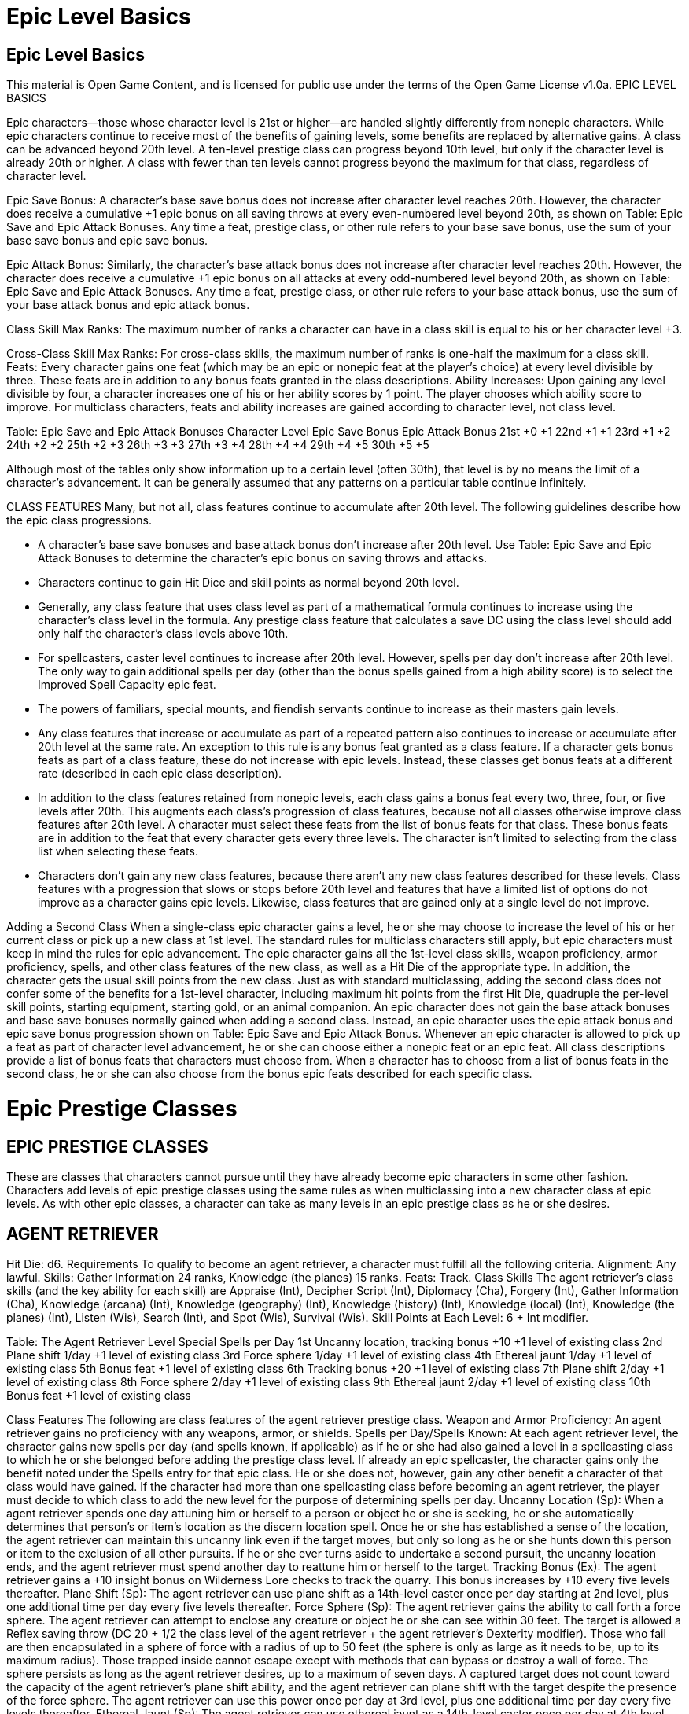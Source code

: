 Epic Level Basics
=================

Epic Level Basics
-----------------

This material is Open Game Content, and is licensed for public use under the terms of the Open Game License v1.0a.
EPIC LEVEL BASICS

Epic characters—those whose character level is 21st or higher—are handled slightly differently from nonepic characters. While epic characters continue to receive most of the benefits of gaining levels, some benefits are replaced by alternative gains. A class can be advanced beyond 20th level.  A ten-level prestige class can progress beyond 10th level, but only if the character level is already 20th or higher.  A class with fewer than ten levels cannot progress beyond the maximum for that class, regardless of character level.

Epic Save Bonus: A character’s base save bonus does not increase after character level reaches 20th. However, the character does receive a cumulative +1 epic bonus on all saving throws at every even-numbered level beyond 20th, as shown on Table: Epic Save and Epic Attack Bonuses. Any time a feat, prestige class, or other rule refers to your base save bonus, use the sum of your base save bonus and epic save bonus.

Epic Attack Bonus: Similarly, the character’s base attack bonus does not increase after character level reaches 20th. However, the character does receive a cumulative +1 epic bonus on all attacks at every odd-numbered level beyond 20th, as shown on Table: Epic Save and Epic Attack Bonuses. Any time a feat, prestige class, or other rule refers to your base attack bonus, use the sum of your base attack bonus and epic attack bonus.

Class Skill Max Ranks: The maximum number of ranks a character can have in a class skill is equal to his or her character level +3. 

Cross-Class Skill Max Ranks: For cross-class skills, the maximum number of ranks is one-half the maximum for a class skill. 
Feats: Every character gains one feat (which may be an epic or nonepic feat at the player’s choice) at every level divisible by three. These feats are in addition to any bonus feats granted in the class descriptions. 
Ability Increases: Upon gaining any level divisible by four, a character increases one of his or her ability scores by 1 point. The player chooses which ability score to improve. For multiclass characters, feats and ability increases are gained according to character level, not class level. 

Table: Epic Save and Epic Attack Bonuses 
Character Level
Epic Save Bonus
Epic Attack Bonus
21st
+0
+1
22nd
+1
+1
23rd
+1
+2
24th
+2
+2
25th
+2
+3
26th
+3
+3
27th
+3
+4
28th
+4
+4
29th
+4
+5
30th
+5
+5

Although most of the tables only show information up to a certain level (often 30th), that level is by no means the limit of a character’s advancement. It can be generally assumed that any patterns on a particular table continue infinitely.

CLASS FEATURES 
Many, but not all, class features continue to accumulate after 20th level. The following guidelines describe how the epic class progressions. 

• A character’s base save bonuses and base attack bonus don’t increase after 20th level. Use Table: Epic Save and Epic Attack Bonuses to determine the character’s epic bonus on saving throws and attacks. 
• Characters continue to gain Hit Dice and skill points as normal beyond 20th level.
• Generally, any class feature that uses class level as part of a mathematical formula continues to increase using the character’s class level in the formula.  Any prestige class feature that calculates a save DC using the class level should add only half the character’s class levels above 10th. 
• For spellcasters, caster level continues to increase after 20th level. However, spells per day don’t increase after 20th level. The only way to gain additional spells per day (other than the bonus spells gained from a high ability score) is to select the Improved Spell Capacity epic feat.
• The powers of familiars, special mounts, and fiendish servants continue to increase as their masters gain levels. 
• Any class features that increase or accumulate as part of a repeated pattern also continues to increase or accumulate after 20th level at the same rate.  An exception to this rule is any bonus feat granted as a class feature. If a character gets bonus feats as part of a class feature, these do not increase with epic levels. Instead, these classes get bonus feats at a different rate (described in each epic class description). 
• In addition to the class features retained from nonepic levels, each class gains a bonus feat every two, three, four, or five levels after 20th. This augments each class’s progression of class features, because not all classes otherwise improve class features after 20th level. A character must select these feats from the list of bonus feats for that class. These bonus feats are in addition to the feat that every character gets every three levels. The character isn’t limited to selecting from the class list when selecting these feats. 
• Characters don’t gain any new class features, because there aren’t any new class features described for these levels. Class features with a progression that slows or stops before 20th level and features that have a limited list of options do not improve as a character gains epic levels. Likewise, class features that are gained only at a single level do not improve. 

Adding a Second Class 
When a single-class epic character gains a level, he or she may choose to increase the level of his or her current class or pick up a new class at 1st level. The standard rules for multiclass characters still apply, but epic characters must keep in mind the rules for epic advancement. The epic character gains all the 1st-level class skills, weapon proficiency, armor proficiency, spells, and other class features of the new class, as well as a Hit Die of the appropriate type. In addition, the character gets the usual skill points from the new class. Just as with standard multiclassing, adding the second class does not confer some of the benefits for a 1st-level character, including maximum hit points from the first Hit Die, quadruple the per-level skill points, starting equipment, starting gold, or an animal companion. An epic character does not gain the base attack bonuses and base save bonuses normally gained when adding a second class. Instead, an epic character uses the epic attack bonus and epic save bonus progression shown on Table: Epic Save and Epic Attack Bonus. Whenever an epic character is allowed to pick up a feat as part of character level advancement, he or she can choose either a nonepic feat or an epic feat. All class descriptions provide a list of bonus feats that characters must choose from. When a character has to choose from a list of bonus feats in the second class, he or she can also choose from the bonus epic feats described for each specific class. 


Epic Prestige Classes
=====================

EPIC PRESTIGE CLASSES 
---------------------

These are classes that characters cannot pursue until they have already become epic characters in some other fashion. Characters add levels of epic prestige classes using the same rules as when multiclassing into a new character class at epic levels. As with other epic classes, a character can take as many levels in an epic prestige class as he or she desires. 

AGENT RETRIEVER 
---------------

Hit Die: d6. 
Requirements
To qualify to become an agent retriever, a character must fulfill all the following criteria. 
Alignment: Any lawful. 
Skills: Gather Information 24 ranks, Knowledge (the planes) 15 ranks. 
Feats: Track. 
Class Skills
The agent retriever’s class skills (and the key ability for each skill) are Appraise (Int), Decipher Script (Int), Diplomacy (Cha), Forgery (Int), Gather Information (Cha), Knowledge (arcana) (Int), Knowledge (geography) (Int), Knowledge (history) (Int), Knowledge (local) (Int), Knowledge (the planes) (Int), Listen (Wis), Search (Int), and Spot (Wis), Survival (Wis).
Skill Points at Each Level: 6 + Int modifier. 

Table: The Agent Retriever 
Level
Special
Spells per Day 
1st
Uncanny location, tracking bonus +10
+1 level of existing class 
2nd
Plane shift 1/day 
+1 level of existing class 
3rd
Force sphere 1/day 
+1 level of existing class 
4th
Ethereal jaunt 1/day 
+1 level of existing class 
5th
Bonus feat
+1 level of existing class 
6th
Tracking bonus +20 
+1 level of existing class 
7th
Plane shift 2/day 
+1 level of existing class 
8th
Force sphere 2/day 
+1 level of existing class 
9th
Ethereal jaunt 2/day 
+1 level of existing class 
10th
Bonus feat
+1 level of existing class 

Class Features
The following are class features of the agent retriever prestige class. 
Weapon and Armor Proficiency: An agent retriever gains no proficiency with any weapons, armor, or shields. 
Spells per Day/Spells Known: At each agent retriever level, the character gains new spells per day (and spells known, if applicable) as if he or she had also gained a level in a spellcasting class to which he or she belonged before adding the prestige class level. If already an epic spellcaster, the character gains only the benefit noted under the Spells entry for that epic class. He or she does not, however, gain any other benefit a character of that class would have gained. If the character had more than one spellcasting class before becoming an agent retriever, the player must decide to which class to add the new level for the purpose of determining spells per day. 
Uncanny Location (Sp): When a agent retriever spends one day attuning him or herself to a person or object he or she is seeking, he or she automatically determines that person’s or item’s location as the discern location spell. Once he or she has established a sense of the location, the agent retriever can maintain this uncanny link even if the target moves, but only so long as he or she hunts down this person or item to the exclusion of all other pursuits. If he or she ever turns aside to undertake a second pursuit, the uncanny location ends, and the agent retriever must spend another day to reattune him or herself to the target. 
Tracking Bonus (Ex): The agent retriever gains a +10 insight bonus on Wilderness Lore checks to track the quarry. This bonus increases by +10 every five levels thereafter. 
Plane Shift (Sp): The agent retriever can use plane shift as a 14th-level caster once per day starting at 2nd level, plus one additional time per day every five levels thereafter. 
Force Sphere (Sp): The agent retriever gains the ability to call forth a force sphere. The agent retriever can attempt to enclose any creature or object he or she can see within 30 feet. The target is allowed a Reflex saving throw (DC 20 + 1/2 the class level of the agent retriever + the agent retriever’s Dexterity modifier). Those who fail are then encapsulated in a sphere of force with a radius of up to 50 feet (the sphere is only as large as it needs to be, up to its maximum radius). Those trapped inside cannot escape except with methods that can bypass or destroy a wall of force. The sphere persists as long as the agent retriever desires, up to a maximum of seven days. A captured target does not count toward the capacity of the agent retriever’s plane shift ability, and the agent retriever can plane shift with the target despite the presence of the force sphere. The agent retriever can use this power once per day at 3rd level, plus one additional time per day every five levels thereafter. 
Ethereal Jaunt (Sp): The agent retriever can use ethereal jaunt as a 14th-level caster once per day at 4th level, plus one additional time per day every five levels thereafter. 
Bonus Feats: The agent retriever gets a bonus feat at 5th level and an additional bonus feat every five levels thereafter. These bonus feats must be selected from the following list: Epic Endurance, Epic Prowess, Epic Speed, Epic Toughness, Epic Weapon Focus, Fast Healing, Improved Combat Casting, Improved Spell Capacity, Legendary Climber, Legendary Rider, Legendary Tracker, Perfect Health, Permanent Emanation, Spontaneous Spell, Storm of Throws, Swarm of Arrows, and Uncanny Accuracy. 

COSMIC DESCRYER
---------------

Hit Die: d4. 
Requirements
To qualify to become a cosmic descryer, a character must fulfill all the following criteria. 
Skills: Knowledge (the planes) 24 ranks. 
Feats: Spell Focus (Conjuration). 
Epic Feats: Energy Resistance. 
Spells: Ability to cast gate plus any planar ally or planar binding spell.
Special: Must have previously traveled to any other plane of existence. 
Class Skills
The cosmic descryer’s class skills (and the key ability for each skill) are Bluff (Cha), Concentration (Con), Craft (Int), Diplomacy (Cha), Knowledge (arcana) (Int), Knowledge (religion) (Int), Knowledge (the planes) (Int), Profession (Wis), Sense Motive (Wis), and Spellcraft (Int). 
Skill Points at Each Level: 2 + Int modifier. 

Table: The Cosmic Descryer 
Level
Special
Spells per Day 
1st
Superior planar summoning (+4 HD) 

2nd
Naturalization (1 plane)
+1 level of existing class 
3rd
Enduring gate (1 day) 

4th
Naturalization (2 planes)
+1 level of existing class 
5th
Bonus feat, superior planar summoning (+8 HD) 

6th
Naturalization (3 planes), enduring gate (2 days)
+1 level of existing class
7th
Cosmic connection 1/day 

8th
Naturalization (4 planes)
+1 level of existing class 
9th
Superior planar summoning (+12 HD), enduring gate (3 days) 

10th
Naturalization (5 planes), bonus feat
+1 level of existing class 

Class Features
The following are class features of the cosmic descryer prestige class. 
Weapon and Armor Proficiency: A cosmic descryer gains no proficiency with any weapons, armor, or shields. 
Spells per Day/Spells Known: At every other cosmic descryer level, the character gains new spells per day (and spells known, if applicable) as if he or she had also gained a level in a spellcasting class to which he or she belonged before adding the prestige class level. If already an epic spellcaster, the character gains only the benefit noted under the Spells entry for that epic class. He or she does not, however, gain any other benefit a character of that class would have gained. If the character had more than one spellcasting class before becoming a cosmic descryer, the player must decide to which class to add the new level for the purpose of determining spells per day. 
Superior Planar Summoning (Ex): Beginning at 1st level, the cosmic descryer can increase the power of any of the following spells—elemental swarm, gate, greater planar ally, greater planar binding, summon monster IX, or summon nature’s ally IX—to affect or summon outsiders of 4 Hit Dice higher than the spell’s normal limit or conjure creatures with 4 Hit Dice of advancement. Every four levels thereafter, the cosmic descryer can increase the number of extra Hit Dice by 4. 
Naturalization (Ex): Starting at 2nd level, the cosmic descryer develops a natural affinity for one plane that he or she has visited, becoming resistant to any spells and spell-like effects that would normally affect any creature not native to that plane. Every two levels thereafter, the cosmic descryer gains naturalization to one additional plane. 
Enduring Gate (Su): Starting at 3rd level, as a full-round action, the cosmic descryer can make any casting of the gate spell remain for a full day, rather than disappearing after 1 round per caster level. Every three levels thereafter, the cosmic descryer can increase the duration of gate by one additional day. 
Bonus Feat (Ex): The cosmic descryer gains a bonus feat at 5th level and an additional bonus feat every five levels thereafter. These bonus feats must be selected from the following list: Augmented Alchemy, Automatic Quicken Spell, Automatic Silent Spell, Automatic Still Spell, Combat Casting, Craft Epic Magic Arms and Armor, Craft Epic Rod, Craft Epic Staff, Craft Epic Wondrous Item, Efficient Item Creation, Enhance Spell, Epic Spell Focus, Epic Spell Penetration, Epic Spellcasting, Familiar Spell, Forge Epic Ring, Ignore Material Components, Improved Combat Casting, Improved Heighten Spell, Improved Metamagic, Improved Spell Capacity, Intensify Spell, Multispell, Permanent Emanation, Scribe Epic Scroll, Spell Focus, Spell Knowledge, Spell Mastery, Spell Opportunity, Spell Penetration, Spell Stowaway, Spontaneous Spell, Tenacious Magic. 
Cosmic Connection (Su): At 7th level, the cosmic descryer may join with the massive energy of the multiverse once per day, plus one additional time per day every five levels thereafter. The cosmic descryer can remain connected for a number of minutes equal to his or her class level. While connected, the character is immune to critical hits, is a native on any plane he or she visits, and can use dimension door at will as a 20th-level caster. The cosmic descryer can draw off excess energy from the multiverse itself to increase his or her effective caster level or enhance any attack roll, saving throw, skill check, or ability check. Drawing off excess energy from the multiverse is dangerous, and it deals the cosmic descryer 5 points of damage for each +1 bonus applied to a single roll or +1 caster level on a single spell.

DIVINE EMISSARY 
---------------

Hit Die: d10. 
Requirements
To become a divine emissary, the character must fulfill all the following criteria. 
Base Attack Bonus: +23. 
Feats: Weapon Focus (deity’s favored weapon). 
Epic Feat: Great Smiting. 
Skills: Knowledge (religion) 10 ranks. 
Special: Must have a patron deity. Furthermore, the potential divine emissary must complete some quest that furthers his or her deity’s goals so much that it impresses the deity.
Class Skills
The divine emissary’s class skills (and the key ability for each) are: Concentration (Con), Craft (Int), Diplomacy (Cha), Disguise (Cha), Gather Information (Cha), Heal (Wis), Intimidate (Cha), Knowledge (religion) (Int), Profession (Wis), Search (Int), Sense Motive (Wis), Spellcraft (Int), Spot (Wis), and Use Magic Device (Cha). 
Skill Points at Each Level: 4 + Int modifier. 
 
Table : The Divine Emissary 
Level
Special 
1st
Divine inspiration 1/day, granted domain 
2nd
Extra smite 2/day 
3rd
Greater planar ally 1/day
4th
Divine inspiration 2/day 
5th
Extra smite 3/day 
6th
Bonus feat 
7th
Divine inspiration 3/day 
8th
Extra smite 4/day 
9th
Divine hand 1/day 
10th
Divine inspiration 4/day 

Class Features
All the following are features of the divine emissary prestige class. 
Spells per Day/Spells Known: At each divine emissary level, the character gains new spells per day (and spells known, if applicable) as if he or she had also gained a level in a spellcasting class to which he or she belonged before adding the prestige class level. If already an epic spell-caster, the character gains only the benefit noted under the Spells entry for that epic class. He or she does not, however, gain any other benefit a character of that class would have gained. If the character had more than one spellcasting class before becoming a divine emissary, the player must decide to which class to add the new level for the purpose of determining spells per day. 
Special Mount: If he or she has one, the divine emissary’s special mount continues to increase in power. Every five levels after 1st, the special mount gains +2 bonus Hit Dice, its natural armor increases by +2, its Strength adjustment increases by +1, and its Intelligence increases by +1. The mount’s spell resistance equals the divine emissary’s class level + the class level that provided the special mount + 5. 
Granted Domain (Ex): A divine emissary gains access to one of his or her deity’s domains, as well as the granted power of that domain. The extra domain expands a paladin’s selection of spells, but he or she does not gain the ability to cast higher-level spells than he or she otherwise could. Clerics gain an additional domain but otherwise use the rules for preparing spells from their domains normally. 
Divine Inspiration (Sp): A divine emissary gains a +2 luck bonus on his or her attack and damage rolls for 10 rounds, once per day at 1st level, plus one additional time per day every three levels thereafter. 
Extra Smite (Su): A divine emissary can use his or her smite ability two extra times per day, plus one additional time per day every three levels thereafter. To determine the damage with any smite attack, a divine emissary adds together his or her divine emissary levels and class levels that originally conferred the smite ability. 
Greater Planar Ally (Sp): The emissary can call a greater planar ally (as the spell) once per day at 3rd level, plus one additional time per day every ten levels thereafter. The ally does not request a return favor when a divine emissary uses this ability. 
Bonus Feats: The divine emissary gains a bonus feat at 6th level and an additional bonus feat every ten levels thereafter. These bonus feats must be selected from the following list: Armor Skin, Devastating Critical, Epic Leadership, Epic Prowess, Epic Reputation, Epic Toughness, Epic Weapon Focus, Great Smiting, Holy Strike, Improved Aura of Courage, Improved Combat Casting, Improved Spell Capacity, Legendary Commander, Legendary Rider, Overwhelming Critical, Perfect Health, Permanent Emanation, Planar Turning, Positive Energy Aura, Spectral Strike, Spontaneous Spell, Widen Aura of Courage. 
Divine Hand (Su): As a free action, the emissary gains a +20 sacred (or profane if appropriate) bonus on his next melee or ranged attack roll, as long as the attack is made with the deity’s favored weapon. The emissary can use divine hand once per day at 9th level, plus one additional time per day every ten levels thereafter.

EPIC INFILTRATOR 
----------------

Hit Die: d6. 
Requirements
To qualify to become an epic infiltrator, a character must fulfill all the following criteria. 
Alignment: Any nonchaotic.
Skills: Bluff 24 ranks, Diplomacy 10 ranks, Disguise 24 ranks, Spot 10 ranks. 
Feats: Alertness. 
Epic Feat: Polyglot. 
Special: Must have successfully spent one month using the Disguise skill to pose as someone else. 
Class Skills
The epic infiltrator’s class skills (and the key ability for each skill) are Appraise (Int), Balance (Dex), Bluff (Cha), Climb (Str), Craft (Int), Decipher Script (Int), Diplomacy (Cha), Disable Device (Int), Disguise (Cha), Escape Artist (Dex), Forgery (Int), Gather Information (Cha), Hide (Dex), Intimidate (Cha), Jump (Str), Listen (Wis), Move Silently (Dex), Open Lock (Dex), Profession (Wis), Sense Motive (Wis), Sleight of Hand (Dex), and Spot (Wis). 
Skill Points at Each Level: 8 + Int modifier. 

Table: The Epic Infiltrator 
Level
Special 
1st
Improved cover identity (3), sneak attack +1d6 
2nd
Specialist training 
3rd
Read thoughts 1/day, mind blank 1/day 
4th
Far senses 1/day, sneak attack +2d6 
5th
Specialist training, improved cover identity (4) 
6th
Far senses 2/day 
7th
Read thoughts 2/day, sneak attack +3d6
8th
Far senses 3/day, specialist training 
9th
Improved cover identity (5) 
10th
Far senses 4/day, sneak attack +4d6 

Class Features
The following are class features of the epic infiltrator prestige class. 
Weapon and Armor Proficiency: An epic infiltrator is proficient with all simple and martial weapons, all armor, and shields. 
Improved Cover Identity (Ex/Su): At 1st level, an epic infiltrator establishes three specific cover identities, plus one additional cover identity every four levels thereafter. While operating in a cover identity, the epic infiltra-tor gains a +4 circumstance bonus on Disguise checks and a +2 circumstance bonus on Bluff and Gather Information checks. When the epic infiltrator has the option of adding a new cover identity, he or she may instead work on further perfecting a cover identity already possessed. An improved cover identity grants a +6 circumstance bonus on Disguise checks and a +4 circumstance bonus on Bluff and Gather Information checks while operating in that identity. A specific cover identity may be improved multiple times, each time adding +2 to the bonuses. It is impossible to detect the epic infiltrator’s alignment with any form of divination. This ability functions exactly like an undetectable alignment spell, except that it is always active as a supernatural ability. Only divinations are confounded; spells that function only against certain alignments affect the epic infiltrator normally. Should the epic infiltrator wish to “retire” a cover identity and develop a new one, he or she must spend one week practicing the new identity before he or she earns the bonuses. Cover identities do not in themselves provide the epic infiltrator with additional skills, proficiencies, or class features that others might expect of the pretended professions. The epic infiltrator can switch cover identities or don a disguise using the Disguise skill in 1d3 minutes. He or she can also put on or take off armor in one-half the normal time. 
Sneak Attack: If an epic infiltrator can catch an opponent when the opponent is unable to defend effectively from his or her attack, he or she can strike a vital spot for extra damage. Any time the epic infiltrator’s target would be denied his or her Dexterity bonus to AC (whether he or she actually has a Dexterity bonus or not), the epic infiltrator’s attack deals +1d6 points of damage. This extra damage increases by +1d6 points every three levels. Should the epic infiltrator score a critical hit with a sneak attack, this extra damage is not multiplied. Ranged attacks can only count as sneak attacks if the target is 30 feet away or less. With a sap or an unarmed strike, the epic infiltrator can make a sneak attack that deals subdual damage instead of normal damage. He or she cannot use a weapon that deals normal damage to deal subdual damage in a sneak attack, not even with the usual –4 penalty. An epic infiltrator can only sneak attack living creatures with discernible anatomies—undead, constructs, oozes, plants, and incorporeal creatures lack vital areas to attack. Additionally, any creature immune to critical hits is similarly immune to sneak attacks. Also, the epic infiltrator must also be able to see the target well enough to pick out a vital spot and must be able to reach a vital spot. The epic infiltrator cannot sneak attack while striking at a creature with concealment or by striking the limbs of a creature whose vitals are beyond reach. If an epic infiltrator gets a sneak attack bonus from another source, the bonuses to damage stack. 
Specialist Training (Ex): At 2nd level, the epic infiltrator gains the benefit of focusing his or her craft on a particular type of work, specializing in one of the following categories and receiving a +3 bonus on all checks with the listed skills. Every three levels thereafter, the epic infiltrator gains specialist training again. He or she may select the same category more than once. 
Concealment: Bluff, Disguise, and Forgery. 
Subterfuge: Hide, Move Silently, Open Lock, and Pick Pocket. 
Espionage: Listen, Search, and Spot. 
Interaction: Diplomacy, Gather Information, Intimidate, and Sense Motive. 
Read Thoughts (Su): Beginning at 3rd level, the epic infiltrator can detect thoughts as the spell cast by a 15th-level caster, except that it targets a single mind. Every four levels thereafter, the epic infiltrator can per-form this ability one additional time per day. 
Far Senses (Su): Starting at 4th level, the epic infiltrator can extend his or her vision or hearing into an area beyond his or her normal range, once per day, to a distance of 20 feet plus an additional 20 feet per epic infiltrator level. The epic infiltrator must have personally visited the physical location earlier to use far senses on it. Barriers do not impede far senses, and low-light vision or darkvision function normally if the epic infiltrator has one or both of those abilities. Far senses can also apply to the epic infiltrator’s read thoughts ability. Every two levels beyond 4th the epic infiltrator can perform this ability one additional time per day. This ability functions as the clairaudience/clairvoyance spell cast by a 15th-level caster, except for the limit on range, the need to know the locale beforehand, and the ability to use the read thoughts ability. 
Mind Blank (Sp): At 3rd level, the epic infiltrator can become immune to all mind-affecting spells and divinations once per day, plus one additional time per day every eight levels thereafter. This ability works as the mind blank spell cast by a 15th-level caster. 


GUARDIAN PARAMOUNT 
------------------

Hit Die: d10. 
Requirements
To qualify to become a guardian paramount, a character must fulfill all the following criteria. 
Base Attack Bonus: +15. 
Skills: Spot 13 ranks. 
Feats: Alertness, Lightning Reflexes. 
Epic Feats: Blinding Speed, Superior Initiative. 
Special: Uncanny dodge, evasion. 
Class Skills
The guardian paramount’s class skills (and the key ability for each skill) are Bluff (Cha), Climb (Str), Diplomacy (Cha), Intimidate (Cha), Jump (Str), Listen (Wis), Profession (Wis), and Spot (Wis). 
Skill Points at Each Level: 4 + Int modifier. 

Table: The Guardian Paramount 
Level
Special 
1st
Bonus feat, uncanny dodge enabler 3/day 
2nd
Evasive preceptor 1/day 
3rd
Protective aura 1/day 
4th
Bonus feat, uncanny dodge enabler 4/day 
5th
Adjust probability 2/day, evasive preceptor 2/day 
6th
Call back 1/day, protective aura 2/day 
7th
Bonus feat, uncanny dodge enabler 5/day 
8th
Evasive preceptor 3/day, adjust probability 3/day 
9th
Protective aura 3/day 
10th
Bonus feat, uncanny dodge enabler 6/day 

Class Features
The following are class features of the guardian paramount prestige class. 
Weapon and Armor Proficiency: A guardian paramount is proficient with all simple and martial weapons, all armor, and shields. 
Bonus Feats: The guardian paramount gets a bonus feat at 1st level and an additional bonus feat every three levels thereafter. These bonus feats must be selected from the following list: Bulwark of Defense, Combat Archery, Damage Reduction, Dexterous Fortitude, Dexterous Will, Epic Dodge, Epic Fortitude, Epic Reflexes, Epic Reputation, Epic Skill Focus, Epic Speed, Epic Toughness, Epic Trapfinding, Epic Will, Exceptional Deflection, Fast Healing, Great Dexterity, Improved Combat Reflexes, Improved Sneak Attack, Improved Spell Resistance, Infinite Deflection, Legendary Climber, Lingering Damage, Mobile Defense, Perfect Health, Reflect Arrows, Self-Concealment, Sneak Attack of Opportunity, Spellcasting Harrier, and Uncanny Accuracy. 
Uncanny Dodge Enabler (Ex): The guardian paramount must have the uncanny dodge class feature to qualify for the prestige class, so at a minimum the guardian paramount has the extraordinary ability to retain his or her Dexterity bonus to AC (if any) regardless of being caught flat-footed or struck by an invisible attacker. It is possible that the character has higher-level aspects of the uncanny dodge ability. Whatever the level of uncanny dodge attained by the character, the guardian paramount can extend the features of his or her uncanny dodge ability to include any one creature he or she designates within 5 feet of him or her (he or she can designate a creature or change designations as a free action once per round). The guardian paramount can extend his or her uncanny dodge ability three times per day at 1st level, plus one additional time per day every three levels thereafter. 
Evasive Preceptor (Ex): The guardian paramount must have the evasion class feature, which allows the character to take no damage from an area attack with a successful Reflex save. He or she may also have improved evasion, though this is not a prerequisite. The character can extend evasion or improved evasion to include any one creature he or she designates within 5 feet of him or her. The guardian paramount can extend his or her evasion ability once per day at 2nd level, plus one additional time per day every three levels thereafter. 
Protective Aura (Sp): Starting at 3rd level, the guardian paramount can use a special form of shield other once per day, plus one additional time per day every three levels thereafter. When a guardian paramount creates a protective aura, the transferred wounds are dealt to the guardian paramount as subdual damage, not normal damage, as with the shield other spell. Otherwise, the guardian paramount’s protective aura functions like the shield other spell cast by an 8th-level cleric. 
Adjust Probability (Ex): On reaching 5th level, the guardian paramount gains the ability to affect probability twice per day, plus one additional time per day per three levels thereafter. The guardian paramount can force a reroll of one attack roll, check, or saving throw that another creature within 25 feet—friend or enemy—just made. The guardian paramount can find out whether the attack roll, check, or save would have succeeded before using this ability. The recipient must take the second roll, whether it’s better or worse than the original roll. The use of this ability takes place outside the normal initiative order, but the paramount guardian can’t use it if he or she is flat-footed or unable to see the situation resulting in the roll. The guardian paramount must decide whether to reroll as soon as the result of the attack roll, check, or save is known. 
Call Back (Sp): On reaching 6th level, the guardian paramount gains the ability to return a dead creature that he or she has previously used any of his or her other class abilities on back to life, as if he or she had cast true resurrection as a 20th-level cleric. The character can use this ability once per day, plus one additional time per day every six levels. 

HIGH PROSELYTIZER 
-----------------

Hit Die: d8.
Requirements
To qualify to become a high proselytizer, a character must fulfill all the following criteria. 
Skills: Diplomacy 12 ranks and either Knowledge (religion) 24 ranks or Knowledge (nature) 24 ranks.
Feats: Leadership. 
Epic Feats: Epic Leadership. 
Spells: Ability to cast 5th-level divine spells. 
Special: Must have a patron deity. 
Class Skills
The high proselytizer’s class skills (and the key ability for each skill) are Concentration (Con), Craft (Int), Diplomacy (Cha), Heal (Wis), Knowledge (arcana) (Int), Knowledge (religion) (Int), Profession (Wis), Sense Motive (Wis), and Spellcraft (Int). 
Skill Points at Each Level: 2 + Int modifier. 
 
Table: The High Proselytizer 
Level
Special
Spells per Day 
1st
Proselytize 1/day 

2nd
Heal 1/day
+1 level of divine spellcasting class 
3rd
Proselytize (deific touch) 1/day 

4th
Bonus feat
+1 level of divine spellcasting class 
5th
Proselytize (deific word) 1/day 

6th
Heal 2/day
+1 level of divine spellcasting class 
7th
Proselytize (deific face) 1/day 

8th
Bonus feat
+1 level of divine spellcasting class 
9th
Proselytize (deific aura) 1/day 

10th
Heal 3/day
+1 level of divine spellcasting class 

Class Features
The following are class features of the high proselytizer prestige class. 
Weapon and Armor Proficiency: High proselytizers are proficient with all simple weapons, all armor, and all shields. 
Spells per Day: At every other high proselytizer level, the character gains new spells per day as if he or she had also gained a level in a divine spellcasting class to which he or she belonged before adding the prestige class level. If already an epic spellcaster, the character gains only the benefit noted under the Spells entry for that epic class. He or she does not, however, gain any other benefit a character of that class would have gained. If the character had more than one divine spellcasting class before becoming a high proselytizer, the player must decide to which class to add each high proselytizer level for the purpose of determining spells per day. 
Proselytize (Sp): At 1st level, the high proselytizer gains the ability to preach the word of his or her deity to large crowds with great effect. He or she may speak in such a manner once per day, plus one additional time per day per ten class levels thereafter. 
Proselytize has three effects. First, any time the high proselytizer is speaking in this manner, he or she is treated as though affected by a sanctuary spell. Second, his or her voice can be heard clearly by anyone within a radius of 100 feet plus 50 feet per class level, regardless of background noise, and his or her speech can be understood as though the audience were affected by a comprehend languages spell. Finally, everyone in the range of the high proselytizer’s voice immediately has a chance of becoming enraptured: 
Type of Listener
Effect
Followers of the same deity
Automatic if 10 or fewer HD, otherwise Will save (DC 20 + 1/2 high proselytizer’s class level + Wis modifier) 
Others of the same alignment
Automatic if 5 or fewer HD, otherwise Will save (as above) 
All others
Will save (as above) 
Enraptured audience members act as though affected by a symbol of persuasion, changing alignment as appropriate and otherwise functioning according to the charm person spell. The high proselytizer can inspire the crowd to take any of a number of actions, depending on his or her alignment. Any suicidal suggestion grants audience members a new saving throw to break the rapture (with the exception of low-level followers of the same deity, who never got a save in the first place). This rapture lasts for 10 minutes plus an additional 5 minutes per high proselytizer level. 
At 3rd level, the high proselytizer’s proselytize ability includes deific touch once per day, plus one additional time per day per ten levels thereafter. During his or her speech, the high proselytizer can move among the enraptured, shaking hands, caressing brows, and otherwise making contact with audience members. Anyone so touched is healed of 1d4 points of damage and cured of any natural disease or poison. Up to six individuals per round can be so affected. An audience member can only benefit from deific touch once per proselytize session. The high proselytizer can use deific touch as long as his or her proselytize ability lasts.
At 5th level, the proselytize ability includes deific word once per day, plus one additional time per day per ten levels thereafter. The words spoken by the high proselytizer can, if he or she chooses, function as a triple-strength sound burst spell (3d8 points of sonic damage and a Will save to avoid being stunned for 3 rounds) to all who are not enraptured, as the spell cast by a 20th-level cleric. The deific word can occur at any point during his or her proselytize speech. 
At 7th level, the proselytize ability includes deific face once per day, plus one additional time per day per ten levels thereafter. When the high proselytizer speaks, he or she can cause a blinding burst to shine from his or her face. Deific face functions against all in the audience who are not enraptured as the sunburst spell cast by a 20th-level cleric. The deific face can occur at any point during his or her speech. 
At 9th level, the proselytize ability includes deific aura once per day, plus one additional time per day per ten levels thereafter. When the high proselytizer speaks, he or she can cause a rolling wave of deific power to spring from his or her body that functions as either a blasphemy, dictum, holy word, or word of chaos spell (as appropriate for his or her alignment), affecting only those in the audience who have resisted becoming enraptured. Deific aura otherwise functions as the relevant spell cast by a 20th-level cleric. The deific aura can occur at any point during his or her speech. 
Heal (Sp): At 2nd level, the high proselytizer can use heal on his or herself or another creature once per day, plus one additional time per day per four levels thereafter. 
Bonus Feats: The high proselytizer gets a bonus feat at 4th level and an additional bonus feat every four levels thereafter. These bonus feats must be chosen from the following list: Armor Skin, Automatic Quicken Spell, Automatic Silent Spell, Automatic Still Spell, Bonus Domain, Enhance Spell, Epic Reputation, Epic Spell Focus, Epic Spell Penetration, Epic Spellcasting, Epic Will, Extended Life Span, Great Charisma, Great Wisdom, Ignore Material Components, Improved Alignment-Based Casting, Improved Combat Casting, Improved Heighten Spell, Improved Metamagic, Improved Spell Capacity, Intensify Spell, Legendary Commander, Multispell, Negative Energy Burst, Per-manent Emanation, Planar Turning, Polyglot, Positive Energy Aura, Spectral Strike, Spell Stowaway, Spell Opportunity, Spontaneous Domain Access, Spontaneous Spell, Tenacious Magic, Undead Mastery, Zone of Animation.

LEGENDARY DREADNOUGHT 
---------------------

Hit Die: d12. 
Requirements
To qualify to become a legendary dreadnought, a character must fulfill all the following criteria. 
Base Attack Bonus: +23. 
Skills: Intimidate 15 ranks. 
Feats: Combat Reflexes, Great Cleave, Improved Bull Rush, Improved Critical. 
Class Skills
The legendary dreadnought’s class skills (and the key ability for each skill) are Climb (Str), Craft (Int), Intimidate (Cha), Jump (Str), and Swim (Str). 
Skill Points at Each Level: 2 + Int modifier. 

Table: The Legendary Dreadnought 
Level
Special 
1st
Unstoppable 1/day 
2nd
Unmovable 1/day 
3rd
Shrug off punishment 
4th
Thick skinned 
5th
Bonus feat 
6th
Unstoppable 2/day 
7th
Unmovable 2/day 
8th
Shrug off punishment 
9th
Thick skinned 
10th
Bonus feat 

Class Features
The following are class features of the legendary dreadnought prestige class. 
Weapon and Armor Proficiency: A legendary dreadnought is proficient with all simple and martial weapons, all armor, and all shields. 
Unstoppable (Ex): At 1st level, the legendary dreadnought can concentrate his or her power, gaining a +20 bonus on his or her Strength check to break or burst a door or item once per day, plus one additional time per day every five levels thereafter. As a special use of this ability, the legendary dreadnought can attempt to break a wall of force (Strength DC 32, and the character applies his or her unstoppable bonus to this check as well). Alternatively, the legendary dreadnought can apply the +20 bonus to a single attack roll. 
Unmovable (Ex): At 2nd level, the legendary dreadnought can concentrate his or her power, making him or herself unmovable once per day, plus one additional time per day every five levels thereafter.  This power grants the character a +20 bonus on any one of the following: 
A grapple check made to avoid being grabbed with the improved grab ability. 
A Strength check to avoid the effects of a bull rush, trip attempt, or similar effect. 
A Strength check against any effect that would move the character either physically or magically. 
Any one saving throw. If an effect that would move the character either physically or magically does not normally allow a saving throw, the legendary dreadnought can use this ability to gain a Will saving throw. He or she still gains the +20 bonus on the saving throw in such a case.  
Shrug off Punishment (Ex): The legendary dreadnought gains 12 bonus hit points at 3rd level and 12 more every five levels thereafter. 
Thick Skinned (Ex): At 4th level, the legendary dreadnought gains damage reduction 3/–. This does not stack with damage reduction granted by magic items or nonpermanent magical effects, but it does stack with any damage reduction granted by permanent magical effects, class features, the Damage Reduction feat, and this ability itself. The damage reduction improves by 3 points every five levels thereafter
Bonus Feats: The legendary dreadnought gets a bonus feat at 5th level and an additional bonus feat every five levels thereafter. These bonus feats must be selected from the following list: Armor Skin, Devastating Critical, Dire Charge, Epic Fortitude, Epic Prowess, Epic Toughness, Epic Weapon Focus, Epic Weapon Specialization, Fast Healing, Great Constitution, Great Strength, Improved Combat Reflexes, Overwhelming Critical, Penetrate Damage Reduction. 

PERFECT WIGHT 
-------------

Hit Die: d6. 
Requirements
To qualify to become a perfect wight, a character must fulfill all the following criteria. 
Skills: Hide 24 ranks, Move Silently 24 ranks. 
Epic Feats: Self-Concealment. 
Special: Sneak attack +10d6. 
Class Skills
The perfect wight’s class skills (and the key ability for each skill) are Appraise (Int), Balance (Dex), Bluff (Cha), Climb (Str), Craft (Int), Disable Device (Int), Diplomacy (Cha), Disguise (Cha), Escape Artist (Dex), Gather Information (Cha), Hide (Dex), Innuendo (Wis), Jump (Str), Knowledge (any) (Int), Listen (Wis), Move Silently (Dex), Open Lock (Dex), Search (Int), Spot (Wis), Survival (Wis), Tumble (Dex), and Use Rope (Dex). 
Skill Points at Each Level: 8 + Int modifier.

Table: The Perfect Wight 
Level
Special 
1st
Greater invisibility 1/day 
2nd
Improved legerdemain 1/day 
3rd
Incorporeal 1/day 
4th
Shadow form 1/day 
5th
Bonus feat 
6th
Greater invisibility 2/day 
7th
Improved legerdemain 2/day 
8th
Incorporeal 2/day 
9th
Shadow form 2/day 
10th
Bonus feat

Class Features
The following are class features of the perfect wight prestige class. 
Weapon and Armor Proficiency: A perfect wight gains no proficiency with any weapons, armor, or shields. 
Greater Invisibility (Su): Starting at 1st level, the perfect wight gains the benefit of greater invisibility once per day, plus one additional time per day every five levels thereafter. The greater invisibility is as the spell cast by a 20th-level caster. 
Improved Legerdemain (Su): A perfect wight can perform the following class skills at a range of 30 feet: Disable Device, Open Lock, Pick Pocket, and Search. If desired, the perfect wight can take 10 on the check. Any object manipulated during the skill check must weigh 100 pounds or less. Alternatively, the perfect wight can use improved legerdemain to make one melee sneak attack against any creature within 30 feet. The perfect wight executes the sneak attack (or death attack, if applicable) as if attacking from a flanking position. If the attack is successful, the victim is dealt the appropriate sneak attack damage despite the fact that the perfect wight and his or her weapon do not physically cross the intervening distance. A perfect wight can use improved legerdemain once per day at 2nd level, plus one additional time per day every five levels thereafter. 
Incorporeal (Su): At 3rd level, the perfect wight can become incorporeal once per day, plus one additional time per day every five levels thereafter. A perfect wight can remain incorporeal for a number of rounds equal to 20 + his or her perfect wight level. As an incorporeal creature, the perfect wight can be harmed only by other incorporeal creatures, +1 or better magic weapons, and spells, spell-like abilities, and supernatural abilities. He or she is immune to all nonmagical attack forms. Even when hit by spells or magic weapons, the perfect wight has a 50% chance to ignore any damage from a corporeal source (except for force effects or attacks made with ghost touch weapons). An incorporeal perfect wight has no natural armor but has a deflection bonus equal to his or her Charisma modifier (always at least +1, even if his or her Charisma score does not normally provide a bonus). An incorporeal perfect wight can pass through solid objects at will, but not force effects. His or her attack ignores natural armor, armor, and shields, although deflection bonuses and force effects work normally against it. An incorporeal perfect wight moves silently and cannot be heard with Listen checks if he or she doesn’t wish to be. While incorporeal, the perfect wight has no Strength score, so his or her Dexterity modifier applies to both melee and ranged attacks. 
Shadow Form (Su): At 4th level, the perfect wight can take shadow form once per day, plus one additional time per day every five levels thereafter. The perfect wight’s shadow form lasts 1 minute per level of the prestige class. While in shadow form the perfect wight is incorporeal (see above), is immune to critical hits, and can fly at a speed of 100 feet (good). The perfect wight can also use the substance of his or her own shadow to enhance his or her effective level on any attack roll, check, or saving throw. Drawing power from his or her own shadow form deals the perfect wight 7 points of damage for each +1 bonus on a single roll or +1 effective level for any other single use. 
Bonus Feats: The perfect wight gets a bonus feat at 5th level and an additional bonus feat every five levels thereafter. These bonus feats must be selected from the following list: Blinding Speed, Combat Archery, Dexterous Fortitude, Dexterous Will, Epic Dodge, Epic Reputation, Epic Skill Focus, Epic Speed, Epic Trapfinding, Improved Combat Reflexes, Improved Sneak Attack, Legendary Climber, Lingering Damage, Self-Concealment, Sneak Attack of Opportunity, Spellcasting Harrier, Superior Initiative, Uncanny Accuracy. 

UNION SENTINEL 
--------------

Hit Die: d10. 
Requirements
To qualify to become a Union Sentinel, a character must fulfill all the following criteria. 
Alignment: Any lawful. 
Base Attack Bonus: +21. 
Skills: Diplomacy 8 ranks, Knowledge (local) 8 ranks. 
Feats: Alertness, Improved Disarm. 
Epic Feats: Armor Skin. 
Special: Must reside in a demiplane-city. 
Class Skills
The Union Sentinel’s class skills (and the key ability for each skill) are Diplomacy (Cha), Gather Information (Cha), Intimidate (Cha), Knowledge (local) (Int), Listen (Wis), Profession (Wis), Search (Int), Sense Motive (Wis), and Spot (Wis). 
Skill Points at Each Level: 2 + Int modifier. 

Table: The Union Sentinel 
Level
Special 
1st
Sending 1/day, shield of law 1/day 
2nd
Freedom 1/day, knock 1/day 
3rd
Dimensional anchor 1/day 
4th
Portal guardian 1/day, shield of law 2/day 
5th
Forcecage 1/day 
6th
Dimensional anchor 2/day, knock 2/day 
7th
Imprisonment 1/day, shield of law 3/day 
8th
Freedom 2/day, sending 2/day 
9th
Dimensional anchor 3/day 
10th
Knock 3/day, forcecage 2/day, portal guardian 2/day, shield of law 4/day 

Class Features
The following are class features of the Union Sentinel prestige class. 
Weapon and Armor Proficiency: Union Sentinels are proficient with all simple and martial weapons, all armor, and all shields. 
Sending (Sp): At 1st level, the Union Sentinel gains the use of the sending spell as a spell-like ability once per day, plus one additional time per day every seven levels thereafter. This ability functions as the spell cast by a 15th-level caster. 
Shield of Law (Sp): At 1st level, the Union Sentinel gains the use of the shield of law spell as a spell-like ability once per day, plus one additional time per day every three levels thereafter. This ability functions as the spell cast by a 15th-level caster. 
Freedom (Sp): At 2nd level, the Union Sentinel gains the use of the freedom spell as a spell-like ability once per day, plus one additional time per day every six levels thereafter. This ability functions as the spell cast by an 18th-level caster. 
Knock (Sp): At 2nd level, the Union Sentinel gains the use of the knock spell as a spell-like ability once per day, plus one additional time per day every four levels thereafter. This ability functions as the spell cast by a 15th-level caster. 
Dimensional Anchor (Sp): At 3rd level, the Union Sentinel gains the use of the dimensional anchor spell as a spell-like ability once per day, plus one additional time per day every three levels thereafter. This ability functions as the spell cast by a 15th-level caster. 
Portal Guardian (Su): A 4th-level Union Sentinel can become a portal guardian once per day, plus one additional time per day every six levels thereafter. The Union Sentinel must position him or herself within 5 feet of a portal or gate, and while he or she remains, the portal cannot be activated from either side by any means. The Union Sentinel can defend him or herself and use any of his or her other abilities normally, as long as he or she remains adjacent to the blocked portal. This ability only functions against portals and the gate spell, not against creatures with other spell-like or supernatural interplanar traveling abilities. 
Forcecage (Sp): At 5th level, the Union Sentinel gains the use of the forcecage spell as a spell-like ability once per day, plus one additional time per day every five levels thereafter. This ability functions as the spell cast by a 20th-level caster. 
Imprisonment (Sp): At 7th level, the Union Sentinel gains the use of the imprisonment spell as a spell-like ability once per week, plus one additional time per week every five levels thereafter. This ability functions as the spell cast by a 20th-level caster. 
